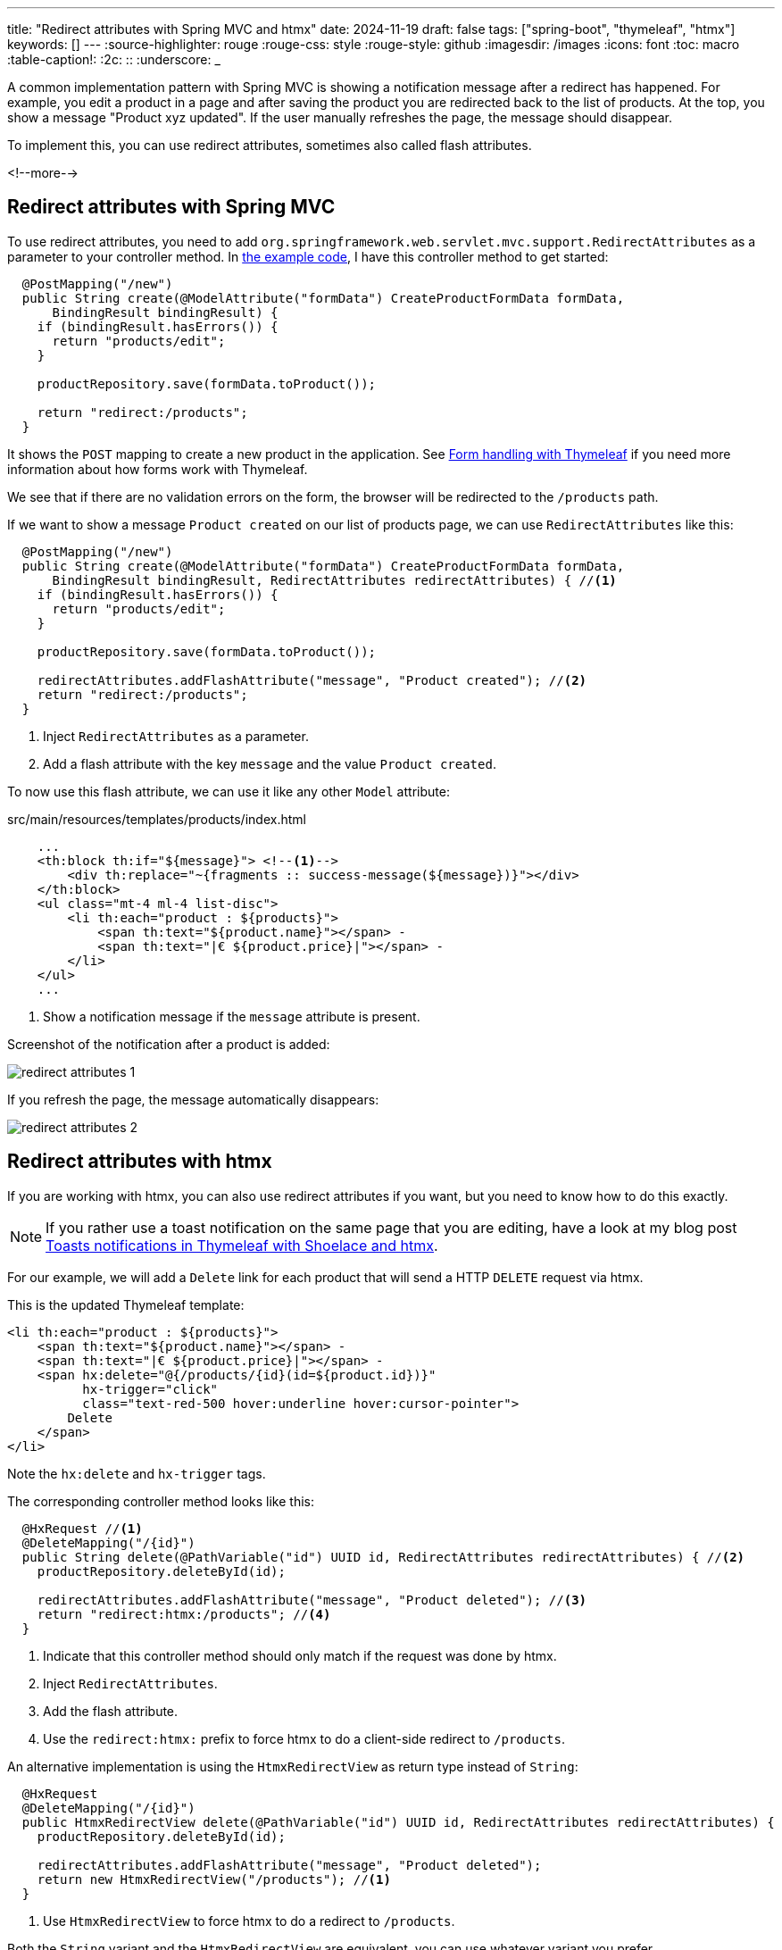 ---
title: "Redirect attributes with Spring MVC and htmx"
date: 2024-11-19
draft: false
tags: ["spring-boot", "thymeleaf", "htmx"]
keywords: []
---
:source-highlighter: rouge
:rouge-css: style
:rouge-style: github
:imagesdir: /images
:icons: font
:toc: macro
:table-caption!:
:2c: ::
:underscore: _

A common implementation pattern with Spring MVC is showing a notification message after a redirect has happened.
For example, you edit a product in a page and after saving the product you are redirected back to the list of products. At the top, you show a message "Product xyz updated". If the user manually refreshes the page, the message should disappear.

To implement this, you can use redirect attributes, sometimes also called flash attributes.

<!--more-->

== Redirect attributes with Spring MVC

To use redirect attributes, you need to add `org.springframework.web.servlet.mvc.support.RedirectAttributes` as a parameter to your controller method. In https://github.com/wimdeblauwe/blog-example-code/tree/master/redirect-attributes[the example code], I have this controller method to get started:

[source,java]
----
  @PostMapping("/new")
  public String create(@ModelAttribute("formData") CreateProductFormData formData,
      BindingResult bindingResult) {
    if (bindingResult.hasErrors()) {
      return "products/edit";
    }

    productRepository.save(formData.toProduct());

    return "redirect:/products";
  }
----

It shows the `POST` mapping to create a new product in the application. See https://www.wimdeblauwe.com/blog/2021/05/23/form-handling-with-thymeleaf/[Form handling with Thymeleaf] if you need more information about how forms work with Thymeleaf.

We see that if there are no validation errors on the form, the browser will be redirected to the `/products` path.

If we want to show a message `Product created` on our list of products page, we can use `RedirectAttributes` like this:

[source,java]
----
  @PostMapping("/new")
  public String create(@ModelAttribute("formData") CreateProductFormData formData,
      BindingResult bindingResult, RedirectAttributes redirectAttributes) { //<.>
    if (bindingResult.hasErrors()) {
      return "products/edit";
    }

    productRepository.save(formData.toProduct());

    redirectAttributes.addFlashAttribute("message", "Product created"); //<.>
    return "redirect:/products";
  }
----
<.> Inject `RedirectAttributes` as a parameter.
<.> Add a flash attribute with the key `message` and the value `Product created`.

To now use this flash attribute, we can use it like any other `Model` attribute:

[source,html]
.src/main/resources/templates/products/index.html
----
    ...
    <th:block th:if="${message}"> <!--.-->
        <div th:replace="~{fragments :: success-message(${message})}"></div>
    </th:block>
    <ul class="mt-4 ml-4 list-disc">
        <li th:each="product : ${products}">
            <span th:text="${product.name}"></span> -
            <span th:text="|€ ${product.price}|"></span> -
        </li>
    </ul>
    ...
----
<.> Show a notification message if the `message` attribute is present.

Screenshot of the notification after a product is added:

image::{imagesdir}/2024/11/redirect-attributes-1.png[align="left"]

If you refresh the page, the message automatically disappears:

image::{imagesdir}/2024/11/redirect-attributes-2.png[align="left"]

== Redirect attributes with htmx

If you are working with htmx, you can also use redirect attributes if you want, but you need to know how to do this exactly.

[NOTE]
====
If you rather use a toast notification on the same page that you are editing, have a look at my blog post https://www.wimdeblauwe.com/blog/2023/02/20/toasts-notifications-in-thymeleaf-with-shoelace-and-htmx/[Toasts notifications in Thymeleaf with Shoelace and htmx].
====

For our example, we will add a `Delete` link for each product that will send a HTTP `DELETE` request via htmx.

This is the updated Thymeleaf template:

[source,html]
----
<li th:each="product : ${products}">
    <span th:text="${product.name}"></span> -
    <span th:text="|€ ${product.price}|"></span> -
    <span hx:delete="@{/products/{id}(id=${product.id})}"
          hx-trigger="click"
          class="text-red-500 hover:underline hover:cursor-pointer">
        Delete
    </span>
</li>
----

Note the `hx:delete` and `hx-trigger` tags.

The corresponding controller method looks like this:

[source,java]
----
  @HxRequest //<.>
  @DeleteMapping("/{id}")
  public String delete(@PathVariable("id") UUID id, RedirectAttributes redirectAttributes) { //<.>
    productRepository.deleteById(id);

    redirectAttributes.addFlashAttribute("message", "Product deleted"); //<.>
    return "redirect:htmx:/products"; //<.>
  }
----
<.> Indicate that this controller method should only match if the request was done by htmx.
<.> Inject `RedirectAttributes`.
<.> Add the flash attribute.
<.> Use the `redirect:htmx:` prefix to force htmx to do a client-side redirect to `/products`.

An alternative implementation is using the `HtmxRedirectView` as return type instead of `String`:

[source,java]
----
  @HxRequest
  @DeleteMapping("/{id}")
  public HtmxRedirectView delete(@PathVariable("id") UUID id, RedirectAttributes redirectAttributes) {
    productRepository.deleteById(id);

    redirectAttributes.addFlashAttribute("message", "Product deleted");
    return new HtmxRedirectView("/products"); //<.>
  }
----
<.> Use `HtmxRedirectView` to force htmx to do a redirect to `/products`.

Both the `String` variant and the `HtmxRedirectView` are equivalent, you can use whatever variant you prefer.

Screenshot of the application showing the 'Delete' link:

image::{imagesdir}/2024/11/redirect-attributes-3.png[align="left"]

Showing the message after clicking the 'Delete' link:

image::{imagesdir}/2024/11/redirect-attributes-4.png[align="left"]

[NOTE]
====
The htmx redirect support is only possible if you add the https://github.com/wimdeblauwe/htmx-spring-boot[htmx-spring-boot] library with at least version https://github.com/wimdeblauwe/htmx-spring-boot/releases/tag/3.6.1[3.6.1] to your project.
====


== Conclusion

Redirect attributes provide a clean way to pass temporary messages across redirects in Spring MVC applications. The `htmx-spring-boot` library makes this integration seamless by providing dedicated support for htmx redirects through either string-based redirects or the `HtmxRedirectView` class. This approach gives developers flexibility in implementing user feedback while maintaining a smooth user experience.

See https://github.com/wimdeblauwe/blog-example-code/tree/master/redirect-attributes[redirect-attributes] on GitHub for the full sources of this example.

If you have any questions or remarks, feel free to post a comment at https://github.com/wimdeblauwe/wimdeblauwe.com/discussions[GitHub discussions].
